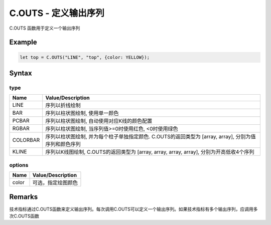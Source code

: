 .. _C.OUTS:

C.OUTS - 定义输出序列
=======================================
C.OUTS 函数用于定义一个输出序列

Example
--------------------------------------------------
.. code-block:: javascript

    let top = C.OUTS("LINE", "top", {color: YELLOW});


Syntax
--------------------------------------------------
.. c:function:: C.OUTS(type, name, [options])

   定义技术指标属性

   :param string type: 输出序列类型, 内容见下表 type
   :param string name: 输出序列名称
   :param options: 输出序列选项, 参见下表 options
   :type options: object or undefined
   :return: 输出序列
   :rtype: array or [array, array, array, array]


type
~~~~~~~~~~~~~~~~~~~~~~~~~~~~~~~~~~~~~~~~~~~~~~~~~~
======================== =================================================================================
Name	                 Value/Description
======================== =================================================================================
LINE                     序列以折线绘制
BAR                      序列以柱状图绘制, 使用单一颜色
PCBAR                    序列以柱状图绘制, 自动使用对应K线的颜色配置
RGBAR                    序列以柱状图绘制, 当序列值>=0时使用红色, <0时使用绿色
COLORBAR                 序列以柱状图绘制, 并为每个柱子单独指定颜色. C.OUTS的返回类型为 [array, array], 分别为值序列和颜色序列
KLINE                    序列以K线图绘制, C.OUTS的返回类型为 [array, array, array, array], 分别为开高低收4个序列
======================== =================================================================================

options
~~~~~~~~~~~~~~~~~~~~~~~~~~~~~~~~~~~~~~~~~~~~~~~~~~
======================== =================================================================================
Name	                 Value/Description
======================== =================================================================================
color                    可选，指定绘图颜色
======================== =================================================================================


Remarks
--------------------------------------------------
技术指标通过C.OUTS函数来定义输出序列。每次调用C.OUTS可以定义一个输出序列。如果技术指标有多个输出序列，应调用多次C.OUTS函数
